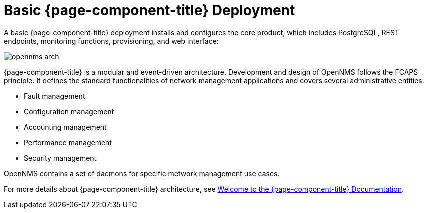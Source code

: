[[basic-deployment]]
= Basic {page-component-title} Deployment

A basic {page-component-title} deployment installs and configures the core product, which includes PostgreSQL, REST endpoints, monitoring functions, provisioning, and web interface: 

image::deployment/core/opennms-arch.png[]

{page-component-title} is a modular and event-driven architecture.
Development and design of OpenNMS follows the FCAPS principle. 
It defines the standard functionalities of network management applications and covers several administrative entities:

* Fault management 
* Configuration management
* Accounting management
* Performance management
* Security management

OpenNMS contains a set of daemons for specific metwork management use cases.

For more details about {page-component-title} architecture, see xref:ROOT:index.adoc#welcome[Welcome to the {page-component-title} Documentation]. 